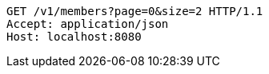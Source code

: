 [source,http,options="nowrap"]
----
GET /v1/members?page=0&size=2 HTTP/1.1
Accept: application/json
Host: localhost:8080

----